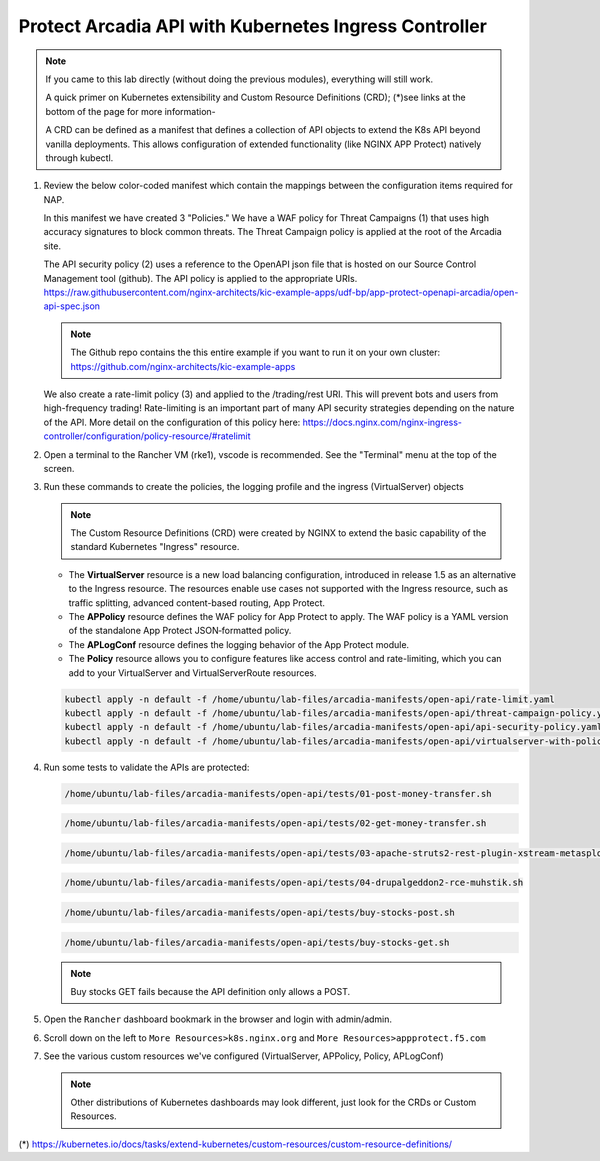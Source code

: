 Protect Arcadia API with Kubernetes Ingress Controller
######################################################

.. note::  If you came to this lab directly (without doing the previous modules), everything will still work.

    A quick primer on Kubernetes extensibility and Custom Resource Definitions (CRD); (*)see links at the bottom of the page for more information-
    
    A CRD can be defined as a manifest that defines a collection of API objects to extend the K8s API beyond vanilla deployments. This allows configuration of extended functionality (like NGINX APP Protect) natively through kubectl.

#.  Review the below color-coded manifest which contain the mappings between the configuration items required for NAP.

    .. image:: ../pictures/arcadia-complete-app-protect-config.png
        :align: center

    In this manifest we have created 3 "Policies." We have a WAF policy for Threat Campaigns (1) that uses high accuracy signatures to block common threats. The Threat Campaign policy is applied at the root of the Arcadia site.
    
    The API security policy (2) uses a reference to the OpenAPI json file that is hosted on our Source Control Management tool (github). The API policy is applied to the appropriate URIs. https://raw.githubusercontent.com/nginx-architects/kic-example-apps/udf-bp/app-protect-openapi-arcadia/open-api-spec.json 

    .. note:: The Github repo contains the this entire example if you want to run it on your own cluster: https://github.com/nginx-architects/kic-example-apps 
    
    We also create a rate-limit policy (3) and applied to the /trading/rest URI. This will prevent bots and users from high-frequency trading! Rate-limiting is an important part of many API security strategies depending on the nature of the API. More detail on the configuration of this policy here: https://docs.nginx.com/nginx-ingress-controller/configuration/policy-resource/#ratelimit

#.  Open a terminal to the Rancher VM (rke1), vscode is recommended. See the "Terminal" menu at the top of the screen.

    .. image:: ../pictures/ingress-controller-configuration.png
        :align: center

#.  Run these commands to create the policies, the logging profile and the ingress (VirtualServer) objects

    .. note:: The Custom Resource Definitions (CRD) were created by NGINX to extend the basic capability of the standard Kubernetes "Ingress" resource.

    - The **VirtualServer** resource is a new load balancing configuration, introduced in release 1.5 as an alternative to the Ingress resource. The resources enable use cases not supported with the Ingress resource, such as traffic splitting, advanced content-based routing, App Protect.

    - The **APPolicy** resource defines the WAF policy for App Protect to apply. The WAF policy is a YAML version of the standalone App Protect JSON‑formatted policy.

    - The **APLogConf** resource defines the logging behavior of the App Protect module.

    - The **Policy** resource allows you to configure features like access control and rate-limiting, which you can add to your VirtualServer and VirtualServerRoute resources.

    .. code-block:: BASH

        kubectl apply -n default -f /home/ubuntu/lab-files/arcadia-manifests/open-api/rate-limit.yaml
        kubectl apply -n default -f /home/ubuntu/lab-files/arcadia-manifests/open-api/threat-campaign-policy.yaml
        kubectl apply -n default -f /home/ubuntu/lab-files/arcadia-manifests/open-api/api-security-policy.yaml
        kubectl apply -n default -f /home/ubuntu/lab-files/arcadia-manifests/open-api/virtualserver-with-policies.yaml

#.  Run some tests to validate the APIs are protected:

    .. code-block:: BASH

        /home/ubuntu/lab-files/arcadia-manifests/open-api/tests/01-post-money-transfer.sh

    .. code-block:: BASH

        /home/ubuntu/lab-files/arcadia-manifests/open-api/tests/02-get-money-transfer.sh

    .. code-block:: BASH
        
        /home/ubuntu/lab-files/arcadia-manifests/open-api/tests/03-apache-struts2-rest-plugin-xstream-metasploit.sh

    .. code-block:: BASH

        /home/ubuntu/lab-files/arcadia-manifests/open-api/tests/04-drupalgeddon2-rce-muhstik.sh

    .. code-block:: BASH

        /home/ubuntu/lab-files/arcadia-manifests/open-api/tests/buy-stocks-post.sh

    .. code-block:: BASH
        
        /home/ubuntu/lab-files/arcadia-manifests/open-api/tests/buy-stocks-get.sh

    .. note:: Buy stocks GET fails because the API definition only allows a POST.

#.  Open the ``Rancher`` dashboard bookmark in the browser and login with admin/admin.
#.  Scroll down on the left to ``More Resources>k8s.nginx.org`` and ``More Resources>appprotect.f5.com``
#.  See the various custom resources we've configured (VirtualServer, APPolicy, Policy, APLogConf)

    .. note::  Other distributions of Kubernetes dashboards may look different, just look for the CRDs or Custom Resources.

  .. image:: ../pictures/CRDs.png
     :align: center

(*) https://kubernetes.io/docs/tasks/extend-kubernetes/custom-resources/custom-resource-definitions/